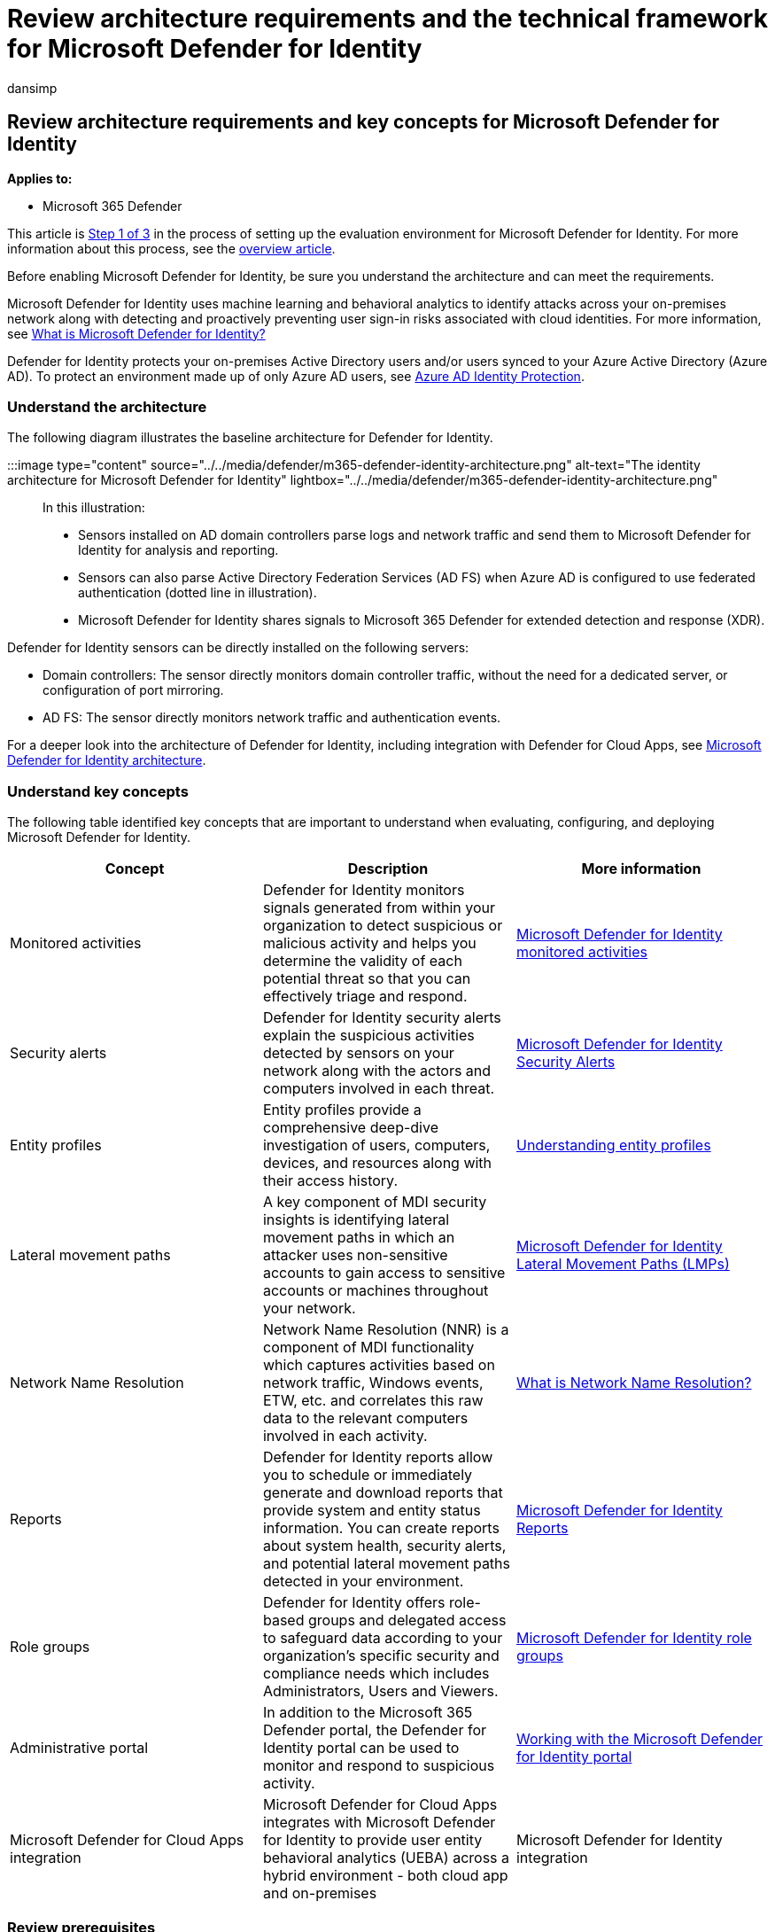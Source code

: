 = Review architecture requirements and the technical framework for Microsoft Defender for Identity
:audience: ITPro
:author: dansimp
:description: The technical diagram for Microsoft Defender for Identity in Microsoft 365 Defender will help you understand identity in Microsoft 365 before you build your trial lab or pilot environment.
:f1.keywords: ["NOCSH"]
:manager: dansimp
:ms.author: dansimp
:ms.collection: ["M365-security-compliance", "m365solution-scenario", "m365solution-evalutatemtp", "zerotrust-solution", "highpri"]
:ms.date: 07/09/2021
:ms.localizationpriority: medium
:ms.mktglfcycl: deploy
:ms.pagetype: security
:ms.service: microsoft-365-security
:ms.sitesec: library
:ms.subservice: m365d
:ms.topic: conceptual
:search.appverid: met150
:search.product: eADQiWindows 10XVcnh

== Review architecture requirements and key concepts for Microsoft Defender for Identity

*Applies to:*

* Microsoft 365 Defender

This article is xref:eval-defender-identity-overview.adoc[Step 1 of 3] in the process of setting up the evaluation environment for Microsoft Defender for Identity.
For more information about this process, see the xref:eval-defender-identity-overview.adoc[overview article].

Before enabling Microsoft Defender for Identity, be sure you understand the architecture and can meet the requirements.

Microsoft Defender for Identity uses machine learning and behavioral analytics to identify attacks across your on-premises network along with detecting and proactively preventing user sign-in risks associated with cloud identities.
For more information, see link:/defender-for-identity/what-is[What is Microsoft Defender for Identity?]

Defender for Identity protects your on-premises Active Directory users and/or users synced to your Azure Active Directory (Azure AD).
To protect an environment made up of only Azure AD users, see link:/azure/active-directory/identity-protection/overview-identity-protection[Azure AD Identity Protection].

=== Understand the architecture

The following diagram illustrates the baseline architecture for Defender for Identity.

:::image type="content" source="../../media/defender/m365-defender-identity-architecture.png" alt-text="The identity architecture for Microsoft Defender for Identity" lightbox="../../media/defender/m365-defender-identity-architecture.png":::

In this illustration:

* Sensors installed on AD domain controllers parse logs and network traffic and send them to Microsoft Defender for Identity for analysis and reporting.
* Sensors can also parse Active Directory Federation Services (AD FS) when Azure AD is configured to use federated authentication (dotted line in illustration).
* Microsoft Defender for Identity shares signals to Microsoft 365 Defender for extended detection and response (XDR).

Defender for Identity sensors can be directly installed on the following servers:

* Domain controllers: The sensor directly monitors domain controller traffic, without the need for a dedicated server, or configuration of port mirroring.
* AD FS: The sensor directly monitors network traffic and authentication events.

For a deeper look into the architecture of Defender for Identity, including integration with Defender for Cloud Apps, see link:/defender-for-identity/architecture[Microsoft Defender for Identity architecture].

=== Understand key concepts

The following table identified key concepts that are important to understand when evaluating, configuring, and deploying Microsoft Defender for Identity.

|===
| Concept | Description | More information

| Monitored activities
| Defender for Identity monitors signals generated from within your organization to detect suspicious or malicious activity and helps you determine the validity of each potential threat so that you can effectively triage and respond.
| link:/defender-for-identity/monitored-activities[Microsoft Defender for Identity monitored activities]

| Security alerts
| Defender for Identity security alerts explain the suspicious activities detected by sensors on your network along with the actors and computers involved in each threat.
| link:/defender-for-identity/suspicious-activity-guide?tabs=external[Microsoft Defender for Identity Security Alerts]

| Entity profiles
| Entity profiles provide a comprehensive deep-dive investigation of users, computers, devices, and resources along with their access history.
| link:/defender-for-identity/entity-profiles[Understanding entity profiles]

| Lateral movement paths
| A key component of MDI security insights is identifying lateral movement paths in which an attacker uses non-sensitive accounts to gain access to sensitive accounts or machines throughout your network.
| link:/defender-for-identity/use-case-lateral-movement-path[Microsoft Defender for Identity Lateral Movement Paths (LMPs)]

| Network Name Resolution
| Network Name Resolution (NNR) is a component of MDI functionality which captures activities based on network traffic, Windows events, ETW, etc.
and correlates this raw data to the relevant computers involved in each activity.
| link:/defender-for-identity/nnr-policy[What is Network Name Resolution?]

| Reports
| Defender for Identity reports allow you to schedule or immediately generate and download reports that provide system and entity status information.
You can create reports about system health, security alerts, and potential lateral movement paths detected in your environment.
| link:/defender-for-identity/reports[Microsoft Defender for Identity Reports]

| Role groups
| Defender for Identity offers role-based groups and delegated access to safeguard data according to your organization's specific security and compliance needs which includes Administrators, Users and Viewers.
| link:/defender-for-identity/role-groups[Microsoft Defender for Identity role groups]

| Administrative portal
| In addition to the Microsoft 365 Defender portal, the Defender for Identity portal can be used to monitor and respond to suspicious activity.
| link:/defender-for-identity/workspace-portal[Working with the Microsoft Defender for Identity portal]

| Microsoft Defender for Cloud Apps integration
| Microsoft Defender for Cloud Apps integrates with Microsoft Defender for Identity to provide user entity behavioral analytics (UEBA) across a hybrid environment - both cloud app and on-premises
| Microsoft Defender for Identity integration
|===

=== Review prerequisites

Defender for Identity requires some prerequisite work to ensure that your on-premises identity and networking components meet minimum requirements.
Use this article as a checklist to ensure your environment is ready: link:/defender-for-identity/prerequisites[Microsoft Defender for Identity prerequisites].

=== Next steps

Step 2 of 3: xref:eval-defender-identity-enable-eval.adoc[Enable the evaluation environment Defender for Identity]

Return to the overview for xref:eval-defender-identity-overview.adoc[Evaluate Microsoft Defender for Identity]

Return to the overview for xref:eval-overview.adoc[Evaluate and pilot Microsoft 365 Defender]
